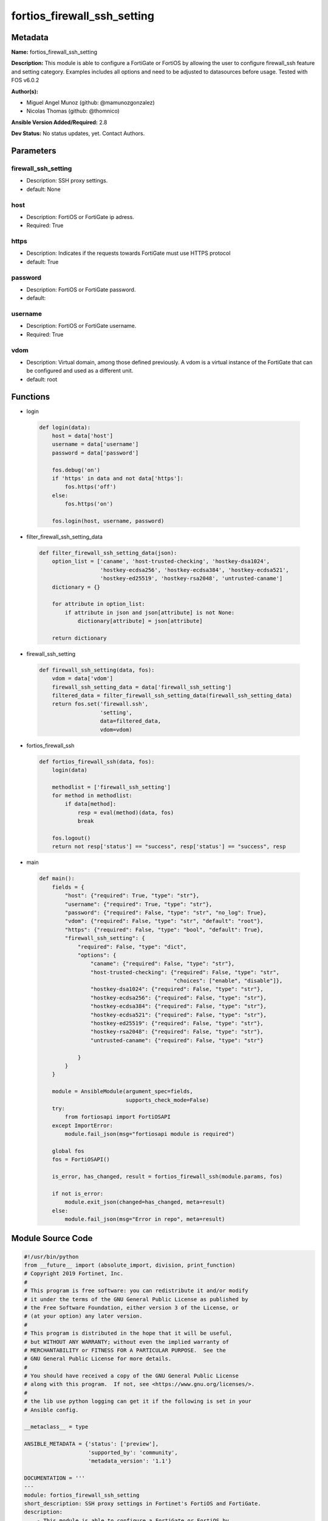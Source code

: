 ============================
fortios_firewall_ssh_setting
============================


Metadata
--------




**Name:** fortios_firewall_ssh_setting

**Description:** This module is able to configure a FortiGate or FortiOS by allowing the user to configure firewall_ssh feature and setting category. Examples includes all options and need to be adjusted to datasources before usage. Tested with FOS v6.0.2


**Author(s):** 

- Miguel Angel Munoz (github: @mamunozgonzalez)

- Nicolas Thomas (github: @thomnico)



**Ansible Version Added/Required:** 2.8

**Dev Status:** No status updates, yet. Contact Authors.

Parameters
----------

firewall_ssh_setting
++++++++++++++++++++

- Description: SSH proxy settings.

  

- default: None

host
++++

- Description: FortiOS or FortiGate ip adress.

  

- Required: True

https
+++++

- Description: Indicates if the requests towards FortiGate must use HTTPS protocol

  

- default: True

password
++++++++

- Description: FortiOS or FortiGate password.

  

- default: 

username
++++++++

- Description: FortiOS or FortiGate username.

  

- Required: True

vdom
++++

- Description: Virtual domain, among those defined previously. A vdom is a virtual instance of the FortiGate that can be configured and used as a different unit.

  

- default: root




Functions
---------




- login

 .. code-block:: python

    def login(data):
        host = data['host']
        username = data['username']
        password = data['password']
    
        fos.debug('on')
        if 'https' in data and not data['https']:
            fos.https('off')
        else:
            fos.https('on')
    
        fos.login(host, username, password)
    
    

- filter_firewall_ssh_setting_data

 .. code-block:: python

    def filter_firewall_ssh_setting_data(json):
        option_list = ['caname', 'host-trusted-checking', 'hostkey-dsa1024',
                       'hostkey-ecdsa256', 'hostkey-ecdsa384', 'hostkey-ecdsa521',
                       'hostkey-ed25519', 'hostkey-rsa2048', 'untrusted-caname']
        dictionary = {}
    
        for attribute in option_list:
            if attribute in json and json[attribute] is not None:
                dictionary[attribute] = json[attribute]
    
        return dictionary
    
    

- firewall_ssh_setting

 .. code-block:: python

    def firewall_ssh_setting(data, fos):
        vdom = data['vdom']
        firewall_ssh_setting_data = data['firewall_ssh_setting']
        filtered_data = filter_firewall_ssh_setting_data(firewall_ssh_setting_data)
        return fos.set('firewall.ssh',
                       'setting',
                       data=filtered_data,
                       vdom=vdom)
    
    

- fortios_firewall_ssh

 .. code-block:: python

    def fortios_firewall_ssh(data, fos):
        login(data)
    
        methodlist = ['firewall_ssh_setting']
        for method in methodlist:
            if data[method]:
                resp = eval(method)(data, fos)
                break
    
        fos.logout()
        return not resp['status'] == "success", resp['status'] == "success", resp
    
    

- main

 .. code-block:: python

    def main():
        fields = {
            "host": {"required": True, "type": "str"},
            "username": {"required": True, "type": "str"},
            "password": {"required": False, "type": "str", "no_log": True},
            "vdom": {"required": False, "type": "str", "default": "root"},
            "https": {"required": False, "type": "bool", "default": True},
            "firewall_ssh_setting": {
                "required": False, "type": "dict",
                "options": {
                    "caname": {"required": False, "type": "str"},
                    "host-trusted-checking": {"required": False, "type": "str",
                                              "choices": ["enable", "disable"]},
                    "hostkey-dsa1024": {"required": False, "type": "str"},
                    "hostkey-ecdsa256": {"required": False, "type": "str"},
                    "hostkey-ecdsa384": {"required": False, "type": "str"},
                    "hostkey-ecdsa521": {"required": False, "type": "str"},
                    "hostkey-ed25519": {"required": False, "type": "str"},
                    "hostkey-rsa2048": {"required": False, "type": "str"},
                    "untrusted-caname": {"required": False, "type": "str"}
    
                }
            }
        }
    
        module = AnsibleModule(argument_spec=fields,
                               supports_check_mode=False)
        try:
            from fortiosapi import FortiOSAPI
        except ImportError:
            module.fail_json(msg="fortiosapi module is required")
    
        global fos
        fos = FortiOSAPI()
    
        is_error, has_changed, result = fortios_firewall_ssh(module.params, fos)
    
        if not is_error:
            module.exit_json(changed=has_changed, meta=result)
        else:
            module.fail_json(msg="Error in repo", meta=result)
    
    



Module Source Code
------------------

.. code-block:: python

    #!/usr/bin/python
    from __future__ import (absolute_import, division, print_function)
    # Copyright 2019 Fortinet, Inc.
    #
    # This program is free software: you can redistribute it and/or modify
    # it under the terms of the GNU General Public License as published by
    # the Free Software Foundation, either version 3 of the License, or
    # (at your option) any later version.
    #
    # This program is distributed in the hope that it will be useful,
    # but WITHOUT ANY WARRANTY; without even the implied warranty of
    # MERCHANTABILITY or FITNESS FOR A PARTICULAR PURPOSE.  See the
    # GNU General Public License for more details.
    #
    # You should have received a copy of the GNU General Public License
    # along with this program.  If not, see <https://www.gnu.org/licenses/>.
    #
    # the lib use python logging can get it if the following is set in your
    # Ansible config.
    
    __metaclass__ = type
    
    ANSIBLE_METADATA = {'status': ['preview'],
                        'supported_by': 'community',
                        'metadata_version': '1.1'}
    
    DOCUMENTATION = '''
    ---
    module: fortios_firewall_ssh_setting
    short_description: SSH proxy settings in Fortinet's FortiOS and FortiGate.
    description:
        - This module is able to configure a FortiGate or FortiOS by
          allowing the user to configure firewall_ssh feature and setting category.
          Examples includes all options and need to be adjusted to datasources before usage.
          Tested with FOS v6.0.2
    version_added: "2.8"
    author:
        - Miguel Angel Munoz (@mamunozgonzalez)
        - Nicolas Thomas (@thomnico)
    notes:
        - Requires fortiosapi library developed by Fortinet
        - Run as a local_action in your playbook
    requirements:
        - fortiosapi>=0.9.8
    options:
        host:
           description:
                - FortiOS or FortiGate ip adress.
           required: true
        username:
            description:
                - FortiOS or FortiGate username.
            required: true
        password:
            description:
                - FortiOS or FortiGate password.
            default: ""
        vdom:
            description:
                - Virtual domain, among those defined previously. A vdom is a
                  virtual instance of the FortiGate that can be configured and
                  used as a different unit.
            default: root
        https:
            description:
                - Indicates if the requests towards FortiGate must use HTTPS
                  protocol
            type: bool
            default: true
        firewall_ssh_setting:
            description:
                - SSH proxy settings.
            default: null
            suboptions:
                caname:
                    description:
                        - CA certificate used by SSH Inspection. Source firewall.ssh.local-ca.name.
                host-trusted-checking:
                    description:
                        - Enable/disable host trusted checking.
                    choices:
                        - enable
                        - disable
                hostkey-dsa1024:
                    description:
                        - DSA certificate used by SSH proxy. Source firewall.ssh.local-key.name.
                hostkey-ecdsa256:
                    description:
                        - ECDSA nid256 certificate used by SSH proxy. Source firewall.ssh.local-key.name.
                hostkey-ecdsa384:
                    description:
                        - ECDSA nid384 certificate used by SSH proxy. Source firewall.ssh.local-key.name.
                hostkey-ecdsa521:
                    description:
                        - ECDSA nid384 certificate used by SSH proxy. Source firewall.ssh.local-key.name.
                hostkey-ed25519:
                    description:
                        - ED25519 hostkey used by SSH proxy. Source firewall.ssh.local-key.name.
                hostkey-rsa2048:
                    description:
                        - RSA certificate used by SSH proxy. Source firewall.ssh.local-key.name.
                untrusted-caname:
                    description:
                        - Untrusted CA certificate used by SSH Inspection. Source firewall.ssh.local-ca.name.
    '''
    
    EXAMPLES = '''
    - hosts: localhost
      vars:
       host: "192.168.122.40"
       username: "admin"
       password: ""
       vdom: "root"
      tasks:
      - name: SSH proxy settings.
        fortios_firewall_ssh_setting:
          host:  "{{ host }}"
          username: "{{ username }}"
          password: "{{ password }}"
          vdom:  "{{ vdom }}"
          https: "False"
          firewall_ssh_setting:
            caname: "<your_own_value> (source firewall.ssh.local-ca.name)"
            host-trusted-checking: "enable"
            hostkey-dsa1024: "myhostname (source firewall.ssh.local-key.name)"
            hostkey-ecdsa256: "myhostname (source firewall.ssh.local-key.name)"
            hostkey-ecdsa384: "myhostname (source firewall.ssh.local-key.name)"
            hostkey-ecdsa521: "myhostname (source firewall.ssh.local-key.name)"
            hostkey-ed25519: "myhostname (source firewall.ssh.local-key.name)"
            hostkey-rsa2048: "myhostname (source firewall.ssh.local-key.name)"
            untrusted-caname: "<your_own_value> (source firewall.ssh.local-ca.name)"
    '''
    
    RETURN = '''
    build:
      description: Build number of the fortigate image
      returned: always
      type: str
      sample: '1547'
    http_method:
      description: Last method used to provision the content into FortiGate
      returned: always
      type: str
      sample: 'PUT'
    http_status:
      description: Last result given by FortiGate on last operation applied
      returned: always
      type: str
      sample: "200"
    mkey:
      description: Master key (id) used in the last call to FortiGate
      returned: success
      type: str
      sample: "id"
    name:
      description: Name of the table used to fulfill the request
      returned: always
      type: str
      sample: "urlfilter"
    path:
      description: Path of the table used to fulfill the request
      returned: always
      type: str
      sample: "webfilter"
    revision:
      description: Internal revision number
      returned: always
      type: str
      sample: "17.0.2.10658"
    serial:
      description: Serial number of the unit
      returned: always
      type: str
      sample: "FGVMEVYYQT3AB5352"
    status:
      description: Indication of the operation's result
      returned: always
      type: str
      sample: "success"
    vdom:
      description: Virtual domain used
      returned: always
      type: str
      sample: "root"
    version:
      description: Version of the FortiGate
      returned: always
      type: str
      sample: "v5.6.3"
    
    '''
    
    from ansible.module_utils.basic import AnsibleModule
    
    fos = None
    
    
    def login(data):
        host = data['host']
        username = data['username']
        password = data['password']
    
        fos.debug('on')
        if 'https' in data and not data['https']:
            fos.https('off')
        else:
            fos.https('on')
    
        fos.login(host, username, password)
    
    
    def filter_firewall_ssh_setting_data(json):
        option_list = ['caname', 'host-trusted-checking', 'hostkey-dsa1024',
                       'hostkey-ecdsa256', 'hostkey-ecdsa384', 'hostkey-ecdsa521',
                       'hostkey-ed25519', 'hostkey-rsa2048', 'untrusted-caname']
        dictionary = {}
    
        for attribute in option_list:
            if attribute in json and json[attribute] is not None:
                dictionary[attribute] = json[attribute]
    
        return dictionary
    
    
    def firewall_ssh_setting(data, fos):
        vdom = data['vdom']
        firewall_ssh_setting_data = data['firewall_ssh_setting']
        filtered_data = filter_firewall_ssh_setting_data(firewall_ssh_setting_data)
        return fos.set('firewall.ssh',
                       'setting',
                       data=filtered_data,
                       vdom=vdom)
    
    
    def fortios_firewall_ssh(data, fos):
        login(data)
    
        methodlist = ['firewall_ssh_setting']
        for method in methodlist:
            if data[method]:
                resp = eval(method)(data, fos)
                break
    
        fos.logout()
        return not resp['status'] == "success", resp['status'] == "success", resp
    
    
    def main():
        fields = {
            "host": {"required": True, "type": "str"},
            "username": {"required": True, "type": "str"},
            "password": {"required": False, "type": "str", "no_log": True},
            "vdom": {"required": False, "type": "str", "default": "root"},
            "https": {"required": False, "type": "bool", "default": True},
            "firewall_ssh_setting": {
                "required": False, "type": "dict",
                "options": {
                    "caname": {"required": False, "type": "str"},
                    "host-trusted-checking": {"required": False, "type": "str",
                                              "choices": ["enable", "disable"]},
                    "hostkey-dsa1024": {"required": False, "type": "str"},
                    "hostkey-ecdsa256": {"required": False, "type": "str"},
                    "hostkey-ecdsa384": {"required": False, "type": "str"},
                    "hostkey-ecdsa521": {"required": False, "type": "str"},
                    "hostkey-ed25519": {"required": False, "type": "str"},
                    "hostkey-rsa2048": {"required": False, "type": "str"},
                    "untrusted-caname": {"required": False, "type": "str"}
    
                }
            }
        }
    
        module = AnsibleModule(argument_spec=fields,
                               supports_check_mode=False)
        try:
            from fortiosapi import FortiOSAPI
        except ImportError:
            module.fail_json(msg="fortiosapi module is required")
    
        global fos
        fos = FortiOSAPI()
    
        is_error, has_changed, result = fortios_firewall_ssh(module.params, fos)
    
        if not is_error:
            module.exit_json(changed=has_changed, meta=result)
        else:
            module.fail_json(msg="Error in repo", meta=result)
    
    
    if __name__ == '__main__':
        main()


